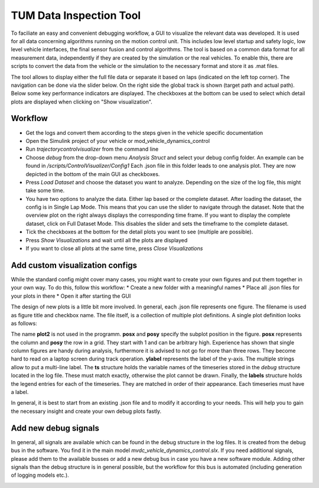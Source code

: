 =============================
TUM Data Inspection Tool
=============================
To faciliate an easy and convenient debugging workflow, a GUI to visualize the relevant data was developed. It is used for all data concerning algorithms running on the motion control unit. This includes low level startup and safety logic, low level vehicle interfaces, the final sensor fusion and control algorithms. The tool is based on a common data format for all measurement data, independently if they are created by the simulation or the real vehicles. To enable this, there are scripts to convert the data from the vehicle or the simulation to the necessary format and store it as .mat files.

The tool allows to display either the full file data or separate it based on laps (indicated on the left top corner). The navigation can be done via the slider below. On the right side the global track is shown (target path and actual path). Below some key performance indicators are displayed. The checkboxes at the bottom can be used to select which detail plots are displayed when clicking on "Show visualization".

.. image:: Overview.PNG
  :width: 600
  :alt: Overview of debug tool


Workflow
=============================
* Get the logs and convert them according to the steps given in the vehicle specific documentation
* Open the Simulink project of your vehicle or mod_vehicle_dynamics_control
* Run `trajectorycontrolvisualizer` from the command line
* Choose `debug` from the drop-down menu `Analysis Struct` and select your debug config folder. An example can be found in `/scripts/ControlVisualizer/Config1` Each .json file in this folder leads to one analysis plot. They are now depicted in the bottom of the main GUI as checkboxes.
* Press `Load Dataset` and choose the dataset you want to analyze. Depending on the size of the log file, this might take some time.
* You have two options to analyze the data. Either lap based or the complete dataset. After loading the dataset, the config is in Single Lap Mode. This means that you can use the slider to navigate through the dataset. Note that the overview plot on the right always displays the corresponding time frame. If you want to display the complete dataset, click on Full Dataset Mode. This disables the slider and sets the timeframe to the complete dataset.
* Tick the checkboxes at the bottom for the detail plots you want to see (multiple are possible).
* Press `Show Visualizations` and wait until all the plots are displayed
* If you want to close all plots at the same time, press `Close Visualizations`

Add custom visualization configs
=============================
While the standard config might cover many cases, you might want to create your own figures and put them together in
your own way. To do this, follow this workflow:
* Create a new folder with a meaningful names
* Place all .json files for your plots in there
* Open it after starting the GUI

The design of new plots is a little bit more involved. In general, each .json file represents one figure. The filename is used as figure title and checkbox name. The file itself, is a collection of multiple plot definitions. A single plot definition looks as follows:

.. image:: DebugPlotSyntax.PNG
  :width: 600
  :alt: Debug plot syntax

The name **plot2** is not used in the programm. **posx** and **posy** specify the subplot position in the figure. **posx** represents the column and **posy** the row in a grid. They start with 1 and can be arbitrary high. Experience has shown that single column figures are handy during analysis, furthermore it is advised to not go for more than three rows. They become hard to read on a laptop screen during track operation. **ylabel** represents the label of the y-axis. The multiple strings allow to put a multi-line label. The **ts** structure holds the variable names of the timeseries stored in the *debug* structure located in the log file. These must match exactly, otherwise the plot cannot be drawn. Finally, the **labels** structure holds the legend entries for each of the timeseries. They are matched in order of their appearance. Each timeseries must have a label.

In general, it is best to start from an existing .json file and to modify it according to your needs. This will help you to gain the necessary insight and create your own debug plots fastly.


Add new debug signals
=============================
In general, all signals are available which can be found in the debug structure in the log files. It is created from the debug bus in the software. You find it in the main model `mvdc_vehicle_dynamics_control.slx`. If you need additional signals, please add them to the available busses or add a new debug bus in case you have a
new software module. Adding other signals than the debug structure is in general possible, but the workflow for this
bus is automated (including generation of logging models etc.).

.. image:: DebugStructure.PNG
  :width: 600
  :alt: Debug structure

